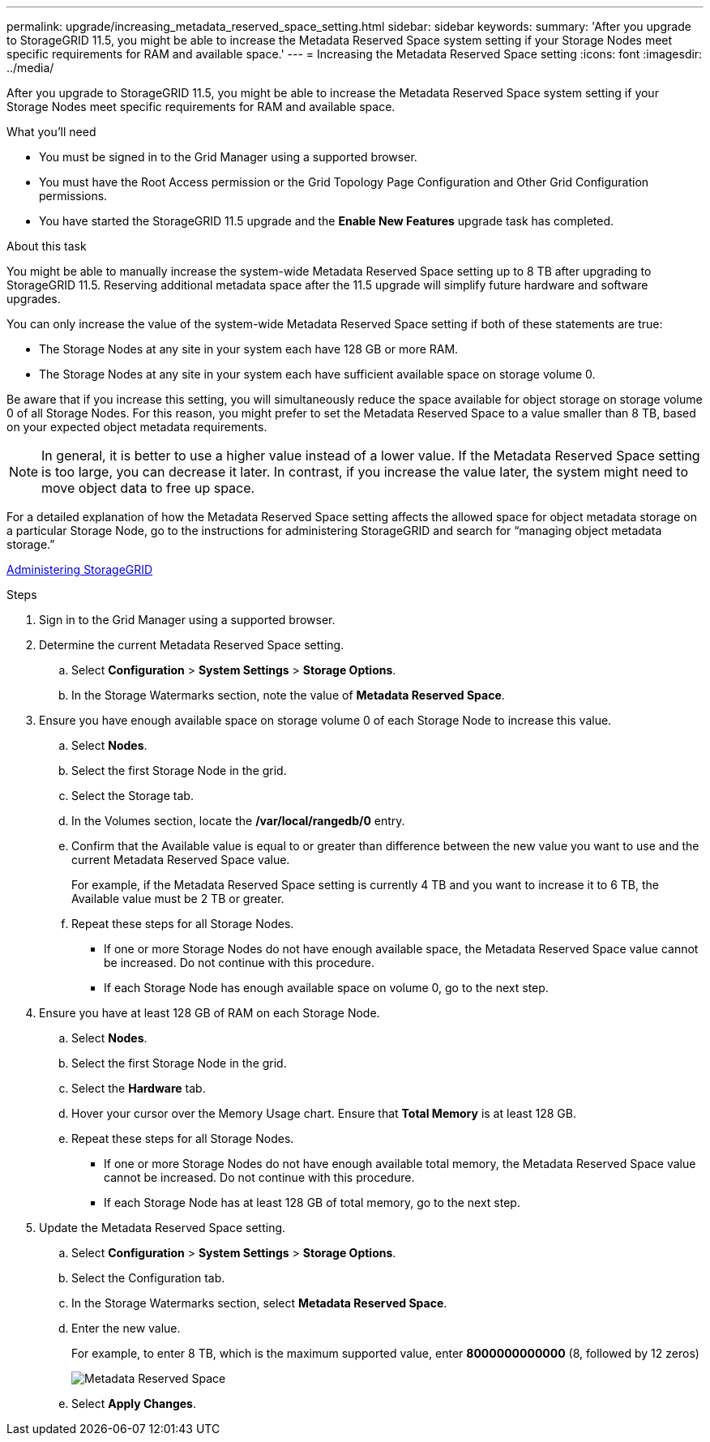 ---
permalink: upgrade/increasing_metadata_reserved_space_setting.html
sidebar: sidebar
keywords:
summary: 'After you upgrade to StorageGRID 11.5, you might be able to increase the Metadata Reserved Space system setting if your Storage Nodes meet specific requirements for RAM and available space.'
---
= Increasing the Metadata Reserved Space setting
:icons: font
:imagesdir: ../media/

[.lead]
After you upgrade to StorageGRID 11.5, you might be able to increase the Metadata Reserved Space system setting if your Storage Nodes meet specific requirements for RAM and available space.

.What you'll need
* You must be signed in to the Grid Manager using a supported browser.
* You must have the Root Access permission or the Grid Topology Page Configuration and Other Grid Configuration permissions.
* You have started the StorageGRID 11.5 upgrade and the *Enable New Features* upgrade task has completed.

.About this task

You might be able to manually increase the system-wide Metadata Reserved Space setting up to 8 TB after upgrading to StorageGRID 11.5. Reserving additional metadata space after the 11.5 upgrade will simplify future hardware and software upgrades.

You can only increase the value of the system-wide Metadata Reserved Space setting if both of these statements are true:

* The Storage Nodes at any site in your system each have 128 GB or more RAM.
* The Storage Nodes at any site in your system each have sufficient available space on storage volume 0.

Be aware that if you increase this setting, you will simultaneously reduce the space available for object storage on storage volume 0 of all Storage Nodes. For this reason, you might prefer to set the Metadata Reserved Space to a value smaller than 8 TB, based on your expected object metadata requirements.

NOTE: In general, it is better to use a higher value instead of a lower value. If the Metadata Reserved Space setting is too large, you can decrease it later. In contrast, if you increase the value later, the system might need to move object data to free up space.

For a detailed explanation of how the Metadata Reserved Space setting affects the allowed space for object metadata storage on a particular Storage Node, go to the instructions for administering StorageGRID and search for "`managing object metadata storage.`"

http://docs.netapp.com/sgws-115/topic/com.netapp.doc.sg-admin/home.html[Administering StorageGRID]

.Steps
. Sign in to the Grid Manager using a supported browser.
. Determine the current Metadata Reserved Space setting.
 .. Select *Configuration* > *System Settings* > *Storage Options*.
 .. In the Storage Watermarks section, note the value of *Metadata Reserved Space*.
. Ensure you have enough available space on storage volume 0 of each Storage Node to increase this value.
 .. Select *Nodes*.
 .. Select the first Storage Node in the grid.
 .. Select the Storage tab.
 .. In the Volumes section, locate the */var/local/rangedb/0* entry.
 .. Confirm that the Available value is equal to or greater than difference between the new value you want to use and the current Metadata Reserved Space value.
+
For example, if the Metadata Reserved Space setting is currently 4 TB and you want to increase it to 6 TB, the Available value must be 2 TB or greater.

 .. Repeat these steps for all Storage Nodes.
  *** If one or more Storage Nodes do not have enough available space, the Metadata Reserved Space value cannot be increased. Do not continue with this procedure.
  *** If each Storage Node has enough available space on volume 0, go to the next step.
. Ensure you have at least 128 GB of RAM on each Storage Node.
 .. Select *Nodes*.
 .. Select the first Storage Node in the grid.
 .. Select the *Hardware* tab.
 .. Hover your cursor over the Memory Usage chart. Ensure that *Total Memory* is at least 128 GB.
 .. Repeat these steps for all Storage Nodes.
  *** If one or more Storage Nodes do not have enough available total memory, the Metadata Reserved Space value cannot be increased. Do not continue with this procedure.
  *** If each Storage Node has at least 128 GB of total memory, go to the next step.
. Update the Metadata Reserved Space setting.
 .. Select *Configuration* > *System Settings* > *Storage Options*.
 .. Select the Configuration tab.
 .. In the Storage Watermarks section, select *Metadata Reserved Space*.
 .. Enter the new value.
+
For example, to enter 8 TB, which is the maximum supported value, enter *8000000000000* (8, followed by 12 zeros)
+
image::../media/metadata_reserved_space.png[Metadata Reserved Space]

 .. Select *Apply Changes*.
